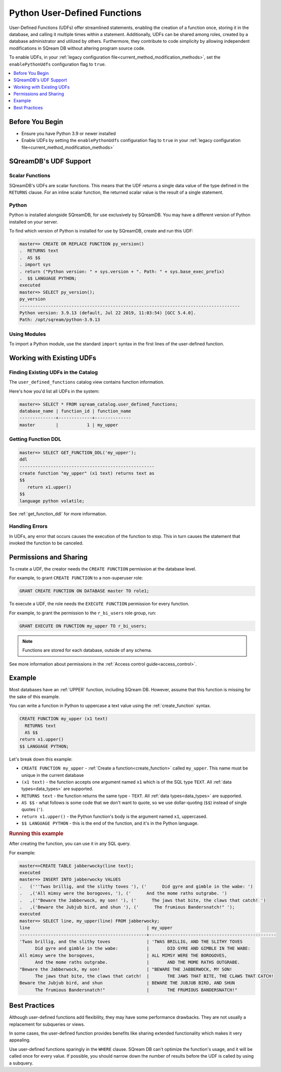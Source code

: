 .. _python_functions:

*************************************
Python User-Defined Functions
*************************************

User-Defined Functions (UDFs) offer streamlined statements, enabling the creation of a function once, storing it in the database, and calling it multiple times within a statement. Additionally, UDFs can be shared among roles, created by a database administrator and utilized by others. Furthermore, they contribute to code simplicity by allowing independent modifications in SQream DB without altering program source code.

To enable UDFs, in your :ref:`legacy configuration file<current_method_modification_methods>`, set the ``enablePythonUdfs`` configuration flag to ``true``.

.. contents::
   :local:
   :depth: 1

Before You Begin
=================

* Ensure you have Python 3.9 or newer installed

* Enable UDFs by setting the ``enablePythonUdfs`` configuration flag to ``true`` in your :ref:`legacy configuration file<current_method_modification_methods>`

SQreamDB's UDF Support
=============================

Scalar Functions
---------------------

SQreamDB's UDFs are scalar functions. This means that the UDF returns a single data value of the type defined in the ``RETURNS`` clause. For an inline scalar function, the returned scalar value is the result of a single statement.

Python
---------

Python is installed alongside SQreamDB, for use exclusively by SQreamDB. You may have a different version of Python installed on your server.

To find which version of Python is installed for use by SQreamDB, create and run this UDF:

.. code-block:: psql
   
   master=> CREATE OR REPLACE FUNCTION py_version()
   .  RETURNS text
   .  AS $$
   . import sys
   . return ("Python version: " + sys.version + ". Path: " + sys.base_exec_prefix)
   .  $$ LANGUAGE PYTHON;
   executed
   master=> SELECT py_version();
   py_version                                                                           
   -------------------------------------------------------------------------------------
   Python version: 3.9.13 (default, Jul 22 2019, 11:03:54) [GCC 5.4.0].
   Path: /opt/sqream/python-3.9.13

Using Modules
---------------------

To import a Python module, use the standard ``import`` syntax in the first lines of the user-defined function.

Working with Existing UDFs
===========================

Finding Existing UDFs in the Catalog
----------------------------------------

The ``user_defined_functions`` catalog view contains function information.

Here's how you'd list all UDFs in the system:

.. code-block:: psql
   
   master=> SELECT * FROM sqream_catalog.user_defined_functions;
   database_name | function_id | function_name
   --------------+-------------+--------------
   master        |           1 | my_upper  


Getting Function DDL
----------------------

.. code-block:: psql

   master=> SELECT GET_FUNCTION_DDL('my_upper');
   ddl                                                 
   ----------------------------------------------------
   create function "my_upper" (x1 text) returns text as
   $$  
      return x1.upper()
   $$
   language python volatile;

See :ref:`get_function_ddl` for more information.

Handling Errors
-----------------

In UDFs, any error that occurs causes the execution of the function to stop. This in turn causes the statement that invoked the function to be canceled.

Permissions and Sharing
============================

To create a UDF, the creator needs the ``CREATE FUNCTION`` permission at the database level.

For example, to grant ``CREATE FUNCTION`` to a non-superuser role:

.. code-block:: postgres
   
   GRANT CREATE FUNCTION ON DATABASE master TO role1;

To execute a UDF, the role needs the ``EXECUTE FUNCTION`` permission for every function. 

For example, to grant the permission to the ``r_bi_users`` role group, run:

.. code-block:: postgres
   
   GRANT EXECUTE ON FUNCTION my_upper TO r_bi_users;

.. note:: Functions are stored for each database, outside of any schema.

See more information about permissions in the :ref:`Access control guide<access_control>`.

Example
=========

Most databases have an :ref:`UPPER` function, including SQream DB. However, assume that this function is missing for the sake of this example.

You can write a function in Python to uppercase a text value using the :ref:`create_function` syntax.

.. code-block:: postgres

   CREATE FUNCTION my_upper (x1 text)
     RETURNS text
     AS $$  
   return x1.upper()
   $$ LANGUAGE PYTHON;

Let's break down this example:

* ``CREATE FUNCTION my_upper`` - :ref:`Create a function<create_function>` called ``my_upper``. This name must be unique in the current database
* ``(x1 text)`` - the function accepts one argument named ``x1`` which is of the SQL type ``TEXT``. All :ref:`data types<data_types>` are supported.
* ``RETURNS text`` - the function returns the same type - ``TEXT``. All :ref:`data types<data_types>` are supported.
* ``AS $$`` - what follows is some code that we don't want to quote, so we use dollar-quoting (``$$``) instead of single quotes (``'``).
* ``return x1.upper()`` - the Python function's body is the argument named ``x1``, uppercased.
* ``$$ LANGUAGE PYTHON`` - this is the end of the function, and it's in the Python language.

.. rubric:: Running this example

After creating the function, you can use it in any SQL query.

For example:

.. code-block:: psql
   
   master=>CREATE TABLE jabberwocky(line text);
   executed
   master=> INSERT INTO jabberwocky VALUES 
   .   ('''Twas brillig, and the slithy toves '), ('      Did gyre and gimble in the wabe: ')
   .   ,('All mimsy were the borogoves, '), ('      And the mome raths outgrabe. ')
   .   ,('"Beware the Jabberwock, my son! '), ('      The jaws that bite, the claws that catch! ')
   .   ,('Beware the Jubjub bird, and shun '), ('      The frumious Bandersnatch!" ');
   executed
   master=> SELECT line, my_upper(line) FROM jabberwocky;
   line                                             | my_upper                                        
   -------------------------------------------------+-------------------------------------------------
   'Twas brillig, and the slithy toves              | 'TWAS BRILLIG, AND THE SLITHY TOVES             
         Did gyre and gimble in the wabe:           |       DID GYRE AND GIMBLE IN THE WABE:          
   All mimsy were the borogoves,                    | ALL MIMSY WERE THE BOROGOVES,                   
         And the mome raths outgrabe.               |       AND THE MOME RATHS OUTGRABE.              
   "Beware the Jabberwock, my son!                  | "BEWARE THE JABBERWOCK, MY SON!                 
         The jaws that bite, the claws that catch!  |       THE JAWS THAT BITE, THE CLAWS THAT CATCH! 
   Beware the Jubjub bird, and shun                 | BEWARE THE JUBJUB BIRD, AND SHUN                
         The frumious Bandersnatch!"                |       THE FRUMIOUS BANDERSNATCH!"               



Best Practices
===============

Although user-defined functions add flexibility, they may have some performance drawbacks. They are not usually a replacement for subqueries or views.

In some cases, the user-defined function provides benefits like sharing extended functionality which makes it very appealing.

Use user-defined functions sparingly in the ``WHERE`` clause. SQream DB can't optimize the function's usage, and it will be called once for every value. If possible, you should narrow down the number of results before the UDF is called by using a subquery.



.. python udfs are trusted

.. working with python modules

.. performance considerations

